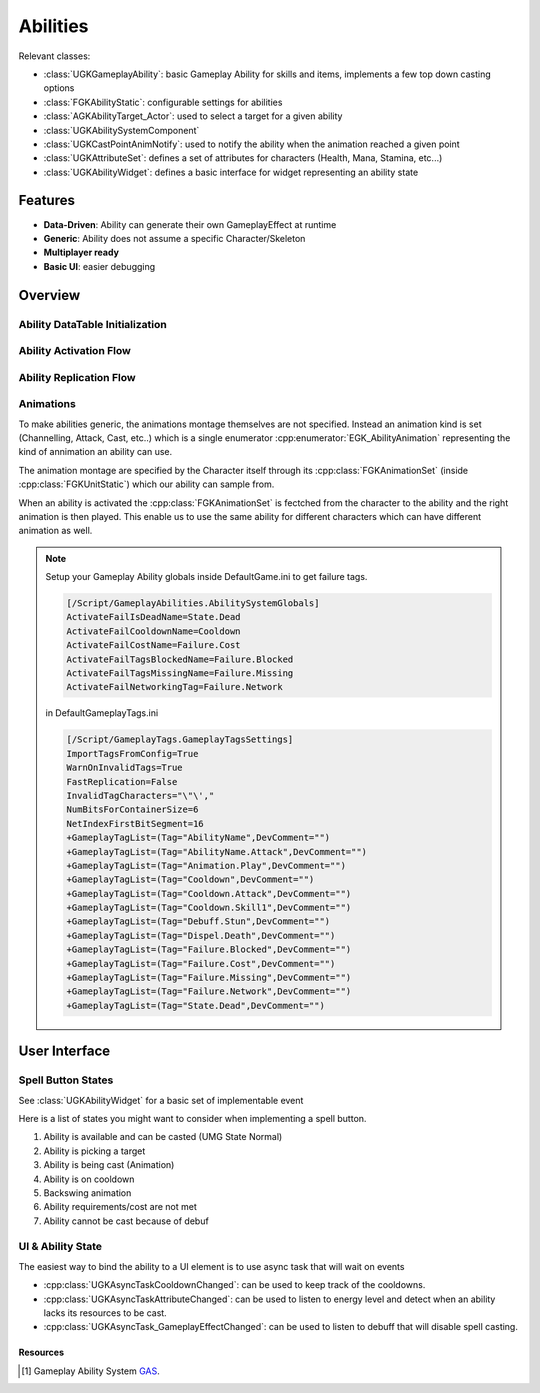 Abilities
=========

.. warning:::

   The gameplay ability system is highly experimental


Relevant classes:

* :class:`UGKGameplayAbility`: basic Gameplay Ability for skills and items, implements a few top down casting options
* :class:`FGKAbilityStatic`: configurable settings for abilities
* :class:`AGKAbilityTarget_Actor`: used to select a target for a given ability
* :class:`UGKAbilitySystemComponent`
* :class:`UGKCastPointAnimNotify`: used to notify the ability when the animation reached a given point
* :class:`UGKAttributeSet`: defines a set of attributes for characters (Health, Mana, Stamina, etc...)
* :class:`UGKAbilityWidget`: defines a basic interface for widget representing an ability state

Features
--------

* **Data-Driven**: Ability can generate their own GameplayEffect at runtime
* **Generic**: Ability does not assume a specific Character/Skeleton
* **Multiplayer ready**
* **Basic UI**: easier debugging

Overview
--------

Ability DataTable Initialization
^^^^^^^^^^^^^^^^^^^^^^^^^^^^^^^^

.. image:: /_static/AbilityDataDriven.png


Ability Activation Flow
^^^^^^^^^^^^^^^^^^^^^^^

.. image:: /_static/AbilityActivationFlow.png


Ability Replication Flow
^^^^^^^^^^^^^^^^^^^^^^^^

.. image:: /_static/AbilityReplicationFlow.png

Animations
^^^^^^^^^^

To make abilities generic, the animations montage themselves are not specified.
Instead an animation kind is set (Channelling, Attack, Cast, etc..) which is a single enumerator
:cpp:enumerator:`EGK_AbilityAnimation` representing the kind of annimation an ability can use.

The animation montage are specified by the Character itself through its :cpp:class:`FGKAnimationSet` (inside :cpp:class:`FGKUnitStatic`)
which our ability can sample from.

When an ability is activated the :cpp:class:`FGKAnimationSet` is fectched from the character to the ability
and the right animation is then played. This enable us to use the same ability for different
characters which can have different animation as well.


.. image:: /_static/AbilityAnimations.png

.. note::

   Setup your Gameplay Ability globals inside DefaultGame.ini to get failure tags.

   .. code-block:: ini

      [/Script/GameplayAbilities.AbilitySystemGlobals]
      ActivateFailIsDeadName=State.Dead
      ActivateFailCooldownName=Cooldown
      ActivateFailCostName=Failure.Cost
      ActivateFailTagsBlockedName=Failure.Blocked
      ActivateFailTagsMissingName=Failure.Missing
      ActivateFailNetworkingTag=Failure.Network

   in DefaultGameplayTags.ini

   .. code-block:: ini

      [/Script/GameplayTags.GameplayTagsSettings]
      ImportTagsFromConfig=True
      WarnOnInvalidTags=True
      FastReplication=False
      InvalidTagCharacters="\"\',"
      NumBitsForContainerSize=6
      NetIndexFirstBitSegment=16
      +GameplayTagList=(Tag="AbilityName",DevComment="")
      +GameplayTagList=(Tag="AbilityName.Attack",DevComment="")
      +GameplayTagList=(Tag="Animation.Play",DevComment="")
      +GameplayTagList=(Tag="Cooldown",DevComment="")
      +GameplayTagList=(Tag="Cooldown.Attack",DevComment="")
      +GameplayTagList=(Tag="Cooldown.Skill1",DevComment="")
      +GameplayTagList=(Tag="Debuff.Stun",DevComment="")
      +GameplayTagList=(Tag="Dispel.Death",DevComment="")
      +GameplayTagList=(Tag="Failure.Blocked",DevComment="")
      +GameplayTagList=(Tag="Failure.Cost",DevComment="")
      +GameplayTagList=(Tag="Failure.Missing",DevComment="")
      +GameplayTagList=(Tag="Failure.Network",DevComment="")
      +GameplayTagList=(Tag="State.Dead",DevComment="")


User Interface
--------------

Spell Button States
^^^^^^^^^^^^^^^^^^^

See :class:`UGKAbilityWidget` for a basic set of implementable event

Here is a list of states you might want to consider when implementing
a spell button.

#. Ability is available and can be casted (UMG State Normal)

#. Ability is picking a target

#. Ability is being cast (Animation)

#. Ability is on cooldown

#. Backswing animation

#. Ability requirements/cost are not met

#. Ability cannot be cast because of debuf

.. image:: /_static/btn_cooldown.PNG
   :width: 60

.. image:: /_static/btn_disabled.PNG
   :width: 60

.. image:: /_static/btn_normal.PNG
   :width: 60

.. image:: /_static/btn_targetting.PNG
   :width: 60

.. image:: /_static/btn_oom.PNG
   :width: 60

.. image:: /_static/btn_mute.png
   :width: 60


UI & Ability State
^^^^^^^^^^^^^^^^^^

The easiest way to bind the ability to a UI element is to use async task that will wait on events

* :cpp:class:`UGKAsyncTaskCooldownChanged`: can be used to keep track of the cooldowns.
* :cpp:class:`UGKAsyncTaskAttributeChanged`: can be used to listen to energy level and detect when an ability lacks its resources to be cast.
* :cpp:class:`UGKAsyncTask_GameplayEffectChanged`: can be used to listen to debuff that will disable spell casting.


Resources
~~~~~~~~~

.. [1] Gameplay Ability System `GAS <https://github.com/tranek/GASDocumentation>`_.
